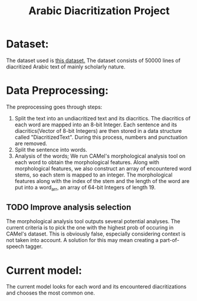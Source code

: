 #+TITLE: Arabic Diacritization Project

* Dataset:
The dataset used is [[https://github.com/AliOsm/arabic-text-diacritization][this dataset.]] The dataset consists of 50000 lines of diacritized Arabic text of mainly scholarly nature.

*  Data Preprocessing:
The preprocessing goes through steps:
1. Split the text into an undiacritized text and its diacritics. The diacritics of each word are mapped into an 8-bit Integer.
    Each sentence and its diacritics(Vector of 8-bit Integers) are then stored in a data structure called "DiacritizedText".
    During this process, numbers and punctuation are removed.
2. Split the sentence into words.
3. Analysis of the words; We run CAMel's morphological analysis tool on each word to obtain the morphological features. Along
   with morphological features, we also construct an array of encountered word stems, so each stem is mapped to an integer.
   The morphological features along with the index of the stem and the length of the word are put into a word_arr, an array of 64-bit Integers of length 19.
** TODO Improve analysis selection
The morphological analysis tool outputs several potential analyses. The current criteria is to pick the one with the highest prob of occuring in CAMel's dataset. This is obviously false, especially considering context is not taken into account. A solution for this may mean creating a part-of-speech tagger.

* Current model:
The current model looks for each word and its encountered diacritizations and chooses the most common one.
